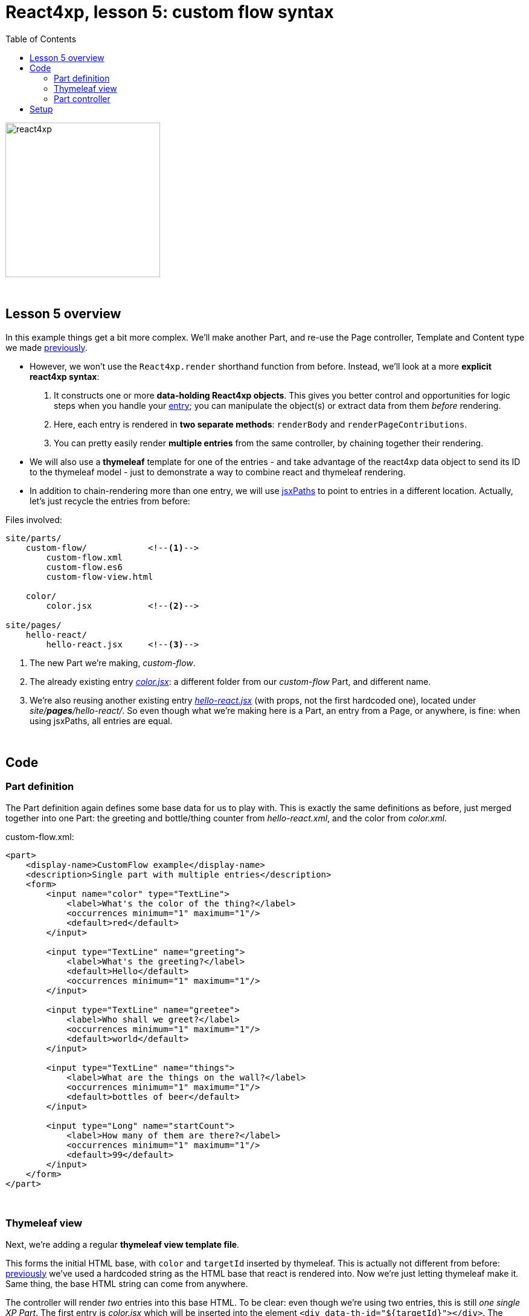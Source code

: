 = React4xp, lesson 5: custom flow syntax
:toc: right
:toclevels: 2
:imagesdir: media/


image:react4xp.svg[title="React4xp logo",width=256px]

{zwsp} +

== Lesson 5 overview

In this example things get a bit more complex. We'll make another Part, and re-use the Page controller, Template and Content type we made <<3-pages-parts-and-regions#_template_with_react_page_controller, previously>>.

- However, we won't use the `React4xp.render` shorthand function from before. Instead, we'll look at a more *explicit react4xp syntax*:
    a. It constructs one or more *data-holding React4xp objects*. This gives you better control and opportunities for logic steps when you handle your <<entries#, entry>>; you can manipulate the object(s) or extract data from them _before_ rendering.
    b. Here, each entry is rendered in *two separate methods*: `renderBody` and `renderPageContributions`.
    c. You can pretty easily render *multiple entries* from the same controller, by chaining together their rendering.

- We will also use a *thymeleaf* template for one of the entries - and take advantage of the react4xp data object to send its ID to the thymeleaf model - just to demonstrate a way to combine react and thymeleaf rendering.

- In addition to chain-rendering more than one entry, we will use <<jsxpath#, jsxPaths>> to point to entries in a different location. Actually, let's just recycle the entries from before:


.Files involved:
[source,files]
----
site/parts/
    custom-flow/            <!--1-->
        custom-flow.xml
        custom-flow.es6
        custom-flow-view.html

    color/
        color.jsx           <!--2-->

site/pages/
    hello-react/
        hello-react.jsx     <!--3-->
----

<1> The new Part we're making, _custom-flow_.
<2> The already existing entry <<3-pages-parts-and-regions#color_jsx, _color.jsx_>>: a different folder from our _custom-flow_ Part, and different name.
<3> We're also reusing another existing entry <<2-editorial-data-and-props#hello_react_jsx_modified, _hello-react.jsx_>> (with props, not the first hardcoded one), located under _site/*pages*/hello-react/_. So even though what we're making here is a Part, an entry from a Page, or anywhere, is fine: when using jsxPaths, all entries are equal.


{zwsp} +

== Code

=== Part definition

The Part definition again defines some base data for us to play with. This is exactly the same definitions as before, just merged together into one Part: the greeting and bottle/thing counter from _hello-react.xml_, and the color from _color.xml_.

.custom-flow.xml:
[source,xml,options="nowrap"]
----
<part>
    <display-name>CustomFlow example</display-name>
    <description>Single part with multiple entries</description>
    <form>
        <input name="color" type="TextLine">
            <label>What's the color of the thing?</label>
            <occurrences minimum="1" maximum="1"/>
            <default>red</default>
        </input>

        <input type="TextLine" name="greeting">
            <label>What's the greeting?</label>
            <default>Hello</default>
            <occurrences minimum="1" maximum="1"/>
        </input>

        <input type="TextLine" name="greetee">
            <label>Who shall we greet?</label>
            <occurrences minimum="1" maximum="1"/>
            <default>world</default>
        </input>

        <input type="TextLine" name="things">
            <label>What are the things on the wall?</label>
            <occurrences minimum="1" maximum="1"/>
            <default>bottles of beer</default>
        </input>

        <input type="Long" name="startCount">
            <label>How many of them are there?</label>
            <occurrences minimum="1" maximum="1"/>
            <default>99</default>
        </input>
    </form>
</part>

----

{zwsp} +

=== Thymeleaf view
Next, we're adding a regular *thymeleaf view template file*.

This forms the initial HTML base, with `color` and `targetId` inserted by thymeleaf. This is actually not different from before: <<1-hello-react#first_helloreact_jsx, previously>> we've used a hardcoded string as the HTML base that react is rendered into. Now we're just letting thymeleaf make it. Same thing, the base HTML string can come from anywhere.

The controller will render _two_ entries into this base HTML. To be clear: even though we're using two entries, this is still _one single XP Part_. The first entry is _color.jsx_ which will be inserted into the element `<div data-th-id="${targetId}"></div>`. The second one, _hello-react.jsx_ will also be rendered and inserted into this base HTML, but it will have a react4xp-ID that does not match any element ID here. This will cause react4xp to revert to the default behavior: generate a new container `<div>` and insert it right at the end of the root element: after `</section>` here:

.custom-flow-view.html:
[source,html,options="nowrap"]
----
<div class="custom-flow-view">
    <section class="color-section">
        <h2 data-th-text="|Ain't nothing but a ${color} thing|"></h2>
        <p>Here it comes:</p>
        <div data-th-id="${targetId}"></div>
    </section>
</div>
----

{zwsp} +

=== Part controller
*The controller* now has more complexity than before, so here's an overview:

- Each entry is used to set up a data-holding reactxp object, in steps _before the rendering_ is called. In these steps, data (options and props) can be both injected into the react4xp objects, and extracted from them.
- The output of one rendering is used as the base for the next; chaining them together and gradually building up the final output.
- HTML body and page contributions are rendered separately for each entry. So there is one multi-entry flow for body, and another for page contributions.

.custom-flow.es6
[source,javascript,options="nowrap"]
----
const portal = require('/lib/xp/portal');
const React4xp = require('/lib/enonic/react4xp');
const thymeleaf = require('/lib/thymeleaf');

const view = resolve('custom-flow-view.html');


exports.get = function(request) {
    // Fetching data from the part config:
    const component = portal.getComponent();
    const partConfig = (component || {}).config || {};



    // Setting up the data-holding object for hello-react.jsx:
    const helloObj = new React4xp(`site/pages/hello-react/hello-react`);     <!--1-->
    helloObj.setProps({                                                      <!--2-->
            message: partConfig.greeting,
            messageTarget: partConfig.greetee,
            droppableThing: partConfig.things,
            initialCount: partConfig.startCount
        })


    // Setting up colorObj, the data-holding object for color.jsx:
    const colorObj = new React4xp(`site/parts/color/color`);
    colorObj                                                                 <!--3-->
        .setProps({ color: partConfig.color })
        .setId("myColorThing")                                               <!--4-->
        .uniqueId()                                                          <!--5-->


    // Using thymeleaf to render container HTML,
    // inserting the colorObj's ID into the target container where colorObj will be rendered:
    const thymeleafModel = {
        color: colorObj.props.color,
        targetId: colorObj.react4xpId
    }
    const colorSectionContainer = thymeleaf.render(view, thymeleafModel);    <!--6-->


    // Render the color.jsx entry into the same-ID target container in the container HTML:
    const colorBody = colorObj.renderBody({
        body: colorSectionContainer                                          <!--7-->
    });
    // Rendering the activating page contributions of color.jsx.
    const colorPageContributions = colorObj.renderPageContributions({
        pageContributions: {                                                 <!--8-->
            bodyEnd: `<script>console.log('Created: ${colorObj.props.color} thing.');</script>`
        }
    });


    // Determining if the rendering context is not inside Content Studio:
    const isOutsideContentStudio = (                                         <!--9-->
        request.mode === 'live' ||
        request.mode === 'preview'
    );


    // Rendering helloObj's entry into colorBody (which is basically custom-flow-view.html with color.jsx added),
    // using client-side rendering only outside of Content Studio:
    const finalBody = helloObj.renderBody({
        body: colorBody,                                                     <!--10-->
        clientRender: isOutsideContentStudio
    });
    // Adding helloObj's page contributions to the previously rendered page contributions,
    // duplicating clientRender between renderPageContributions and renderBody (pair-wise for each entry).
    const finalPageContributions = helloObj.renderPageContributions({
        pageContributions: colorPageContributions,                           <!--11-->
        clientRender: isOutsideContentStudio
    });


    // Finally, returning the response object in the standard XP-controller way:
    return {
        body: finalBody,
        pageContributions: finalPageContributions
    }
};

----
<1> Constructing the data-holding react4XP object `helloObj` from the _hello-react.jsx_ entry we finalized <<2-editorial-data-and-props#hello_react_jsx_modified, before>>. The constructor takes one argument, which is mandatory: an <<entries#, entry reference>>. This can be an XP `component` object like before, OR like we're doing here: a <<jsxpath#, jsxPath>>. This entry reference is used the same way as the first argument, _entry_, in <<api#react4xp_render, `React.render`>>.
<2> `setProps` modifies `helloObj`, to add some `props`. This of course corresponds to the second argument, `props`, in `React4xp.render`.
<3> After creating a react4xp object `colorObj` for the second entry, _color.jsx_, we're modifying that too, starting with adding props. Note the *builder-like pattern* here: each of the setter methods (`setProps`, `setId` and `uniqueId`) returns the react4xp object itself. This allows you to run them directly after each other like this, so this example is just a shorter way of writing `colorObj.setProps({ color: partConfig.color });  colorObj.setId("myColorThing");  colorObj.uniqueId();`.
<4> `setId` sets the ID of the react4xp object and the target element that the rendering will look for in the HTML. If an ID has previously been set for the react4xp object, `setId` will overwrite it.
<5> `uniqueId` makes sure the react4xp object has a globally unique ID. It can work in two ways. If an ID has not been set previously, a simple random ID is generated. If an ID _has_ been set, like here in step 4, the random number is appended after the existing ID. So the order between `setId` and `uniqueId` matters - what we get here is _"myColorThing"_ plus a random number (separated by an underscore), giving us something recognizable in the output but still ensuring that the element ID is not repeated in cases where this part is used more than once on a page. Had `setId` been run after `uniqueId`` however, `setId` would just overwrite the previous unique ID with the supplied string - and possibly repeated.
<6> So, since there's a random component in the ID string of the react4xp object and we want that ID to match a specific element in the HTML, we read the ID from `colorObj.react4xpId` and inject it into the thymeleaf template as `targetId`.
<7> We render `colorObj` into a new HTML string, based on the HTML output of the thymeleaf rendering...
<8> ...and render the page contributions for activating it in the client. We add a small extra script just to demonstrate that extra pageContributions can be added in `renderPageContributions` as well, by passing them through as before. Now we have both the HTML body and page contributions from the first entry, _color.jsx_.
<9> But we're going to add a second entry to this Part, just because we can. That entry's going to be clientside rendered (as opposed to _color.jsx_ which gets serverside-rendered because no `clientRender` was flagged). However, since *this syntax doesn't automatically handle in-content-studio rendering* (unlike <<api#react4xp_render, `React4xp.render`>> which does handle that), we need to determine if this rendering is happening inside or outside Content Studio.
<10> Rendering the HTML body of second entry, _hello-react.jsx_, into the HTML body from the first entry: `colorBody` from before. ID and target element is handled the same way as in `React4xp.render`: since no ID is set (we created `helloObj` without running `.setId`) a random ID will be used. And since that ID doesn't match any ID in the base HTML `body` (`colorBody`), the rendering will just create a target container element inside the root element of `colorBody`, after other content. We're letting the value of `clientRender` depend on whether or not we're rendering inside Content Studio (if we are, then `isOutsideContentStudio` is `false` and serverside-rendering is forced, while we get clientside rendering outside).
<11> Rendering the activating page contributions for `helloObj`, adding them to the previous `colorPageContributions` by passing them through the rendering. We're using the same `clientRender: isOutsideContentStudio` here too:

[NOTE]
====
*The rendering mode (client- or serverside) must match* between `renderBody` and `.renderPageContributions` for an entry!

This is on an entry-by-entry basis: there's no problem mixing multiple entries in the same controller like in this example, where one entry is serverside and the other is clientside rendered - as long as each entry's `renderBody` and `renderPageContributions` have a matching `clientRender`.
====

And we're done, our new _custom-flow_ Part is now ready.

{zwsp} +

== Setup

All of this amounted to a new Part, _custom-flow_. It can be added to any Region, so just follow <<3-pages-parts-and-regions#adding_parts_to_new_content, the same setup steps>> in Content Studio to add and see it.

Again, if you add more than one _custom-flow_ Part to a Region, you'll see that they are independent both in behavior and output; separated by their unique ID.

{zwsp} +
{zwsp} +
